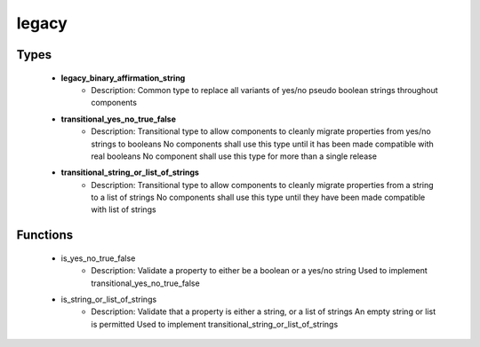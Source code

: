 ######
legacy
######

Types
-----

 - **legacy_binary_affirmation_string**
    - Description: Common type to replace all variants of yes/no pseudo boolean strings throughout components
 - **transitional_yes_no_true_false**
    - Description: Transitional type to allow components to cleanly migrate properties from yes/no strings to booleans No components shall use this type until it has been made compatible with real booleans No component shall use this type for more than a single release
 - **transitional_string_or_list_of_strings**
    - Description: Transitional type to allow components to cleanly migrate properties from a string to a list of strings No components shall use this type until they have been made compatible with list of strings

Functions
---------

 - is_yes_no_true_false
    - Description: Validate a property to either be a boolean or a yes/no string Used to implement transitional_yes_no_true_false
 - is_string_or_list_of_strings
    - Description: Validate that a property is either a string, or a list of strings An empty string or list is permitted Used to implement transitional_string_or_list_of_strings
